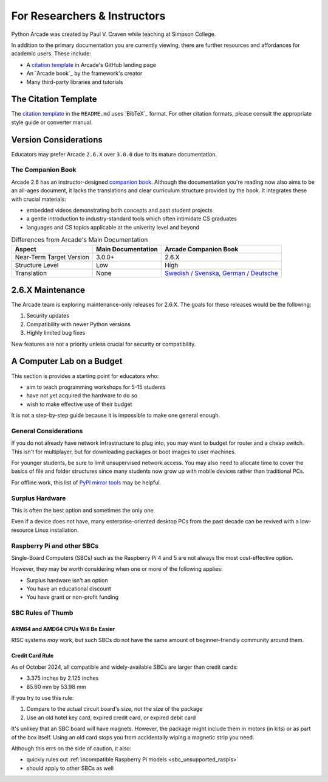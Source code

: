 .. _academia:

For Researchers & Instructors
=============================

.. _citation template: https://github.com/pythonarcade/arcade#citation

Python Arcade was created by Paul V. Craven while teaching at Simpson College.

In addition to the primary documentation you are currently viewing,
there are further resources and affordances for academic users.
These include:

* A `citation template`_ in Arcade's GitHub landing page
* An `Arcade book`_ by the framework's creator
* Many third-party libraries and tutorials

.. _academia_citations:

The Citation Template
---------------------

The `citation template`_ in the ``README.md`` uses `BibTeX`_ format.
For other citation formats, please consult the appropriate style guide or
converter manual.


.. _academia_version_2v3:

Version Considerations
----------------------

Educators may prefer Arcade ``2.6.X`` over ``3.0.0`` due to its mature
documentation.

The Companion Book
^^^^^^^^^^^^^^^^^^

Arcade 2.6 has an instructor-designed `companion book <Arcade book>`_. Although
the documentation you're reading now also aims to be an all-ages document, it
lacks the translations and clear curriculum structure provided by the book. It
integrates these with crucial materials:

* embedded videos demonstrating both concepts and past student projects
* a gentle introduction to industry-standard tools which often intimidate CS graduates
* languages and CS topics applicable at the univerity level and beyond

.. list-table:: Differences from Arcade's Main Documentation
   :header-rows: 1

   * - Aspect
     - Main Documentation
     - Arcade Companion Book

   * - Near-Term Target Version
     - 3.0.0+
     - 2.6.X

   * - Structure Level
     - Low
     - High

   * - Translation
     - None
     - `Swedish / Svenska <book_sv>`_, `German / Deutsche <book_de>`_

.. _book_sv: https://learn.arcade.academy/sv/latest/
.. _book_de: https://learn.arcade.academy/de/latest/

.. _2_6_maintenance:

2.6.X Maintenance
-----------------

The Arcade team is exploring maintenance-only releases for 2.6.X. The goals
for these releases would be the following:

#. Security updates
#. Compatibility with newer Python versions
#. Highly limited bug fixes

New features are not a priority unless crucial for security or compatibility.


A Computer Lab on a Budget
--------------------------

This section is provides a starting point for educators who:

* aim to teach programming workshops for 5-15 students
* have not yet acquired the hardware to do so
* wish to make effective use of their budget

It is not a step-by-step guide because it is impossible to make
one general enough.

General Considerations
^^^^^^^^^^^^^^^^^^^^^^

If you do not already have network infrastructure to plug into,
you may want to budget for router and a cheap switch. This isn't
for multiplayer, but for downloading packages or boot images to
user machines.

For younger students, be sure to limit unsupervised network access. You
may also need to allocate time to cover the basics of file and folder
structures since many students now grow up with mobile devices rather
than traditional PCs.

For offline work, this list of `PyPI mirror tools`_ may be helpful.

.. _PyPI mirror tools: https://packaging.python.org/en/latest/guides/index-mirrors-and-caches/#existing-projects


Surplus Hardware
^^^^^^^^^^^^^^^^
This is often the best option and sometimes the only one.

Even if a device does not have, many enterprise-oriented desktop PCs
from the past decade can be revived with a low-resource Linux installation.


Raspberry Pi and other SBCs
^^^^^^^^^^^^^^^^^^^^^^^^^^^

Single-Board Computers (SBCs) such as the Raspberry Pi 4 and 5
are not always the most cost-effective option.

However, they may be worth considering when one or more of the
following applies:

* Surplus hardware isn't an option
* You have an educational discount
* You have grant or non-profit funding

.. _sbc_rule_of_thumb:

SBC Rules of Thumb
^^^^^^^^^^^^^^^^^^

ARM64 and AMD64 CPUs Will Be Easier
"""""""""""""""""""""""""""""""""""
RISC systems *may* work, but such SBCs do not have the same amount
of beginner-friendly community around them.


Credit Card Rule
""""""""""""""""

As of October 2024, all compatible and widely-available SBCs are
larger than credit cards:

* 3.375 inches by 2.125 inches
* 85.60 mm by 53.98 mm

If you try to use this rule:

#. Compare to the actual circuit board's size, not the size of the package
#. Use an old hotel key card, expired credit card, or expired debit card

It's unlikey that an SBC board will have magnets. However, the package
might include them in motors (in kits) or as part of the box itself.
Using an old card stops you from accidentally wiping a magnetic strip you need.

Although this errs on the side of caution, it also:

* quickly rules out :ref:`incompatible Raspberry Pi models <sbc_unsupported_raspis>`
* should apply to other SBCs as well
